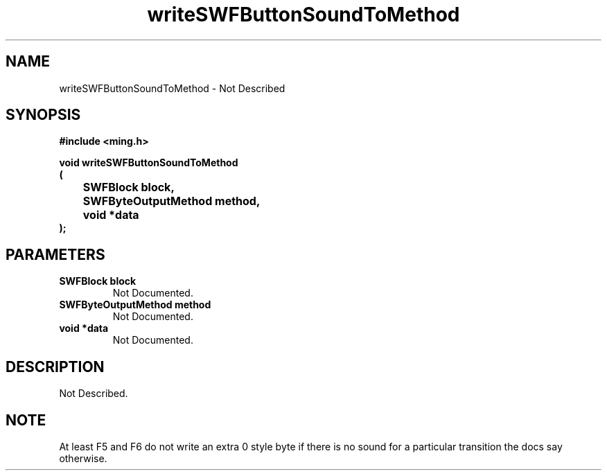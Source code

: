 .\" WARNING! THIS FILE WAS GENERATED AUTOMATICALLY BY c2man!
.\" DO NOT EDIT! CHANGES MADE TO THIS FILE WILL BE LOST!
.TH "writeSWFButtonSoundToMethod" 3 "23 September 2008" "c2man button.c"
.SH "NAME"
writeSWFButtonSoundToMethod \- Not Described
.SH "SYNOPSIS"
.ft B
#include <ming.h>
.br
.sp
void writeSWFButtonSoundToMethod
.br
(
.br
	SWFBlock block,
.br
	SWFByteOutputMethod method,
.br
	void *data
.br
);
.ft R
.SH "PARAMETERS"
.TP
.B "SWFBlock block"
Not Documented.
.TP
.B "SWFByteOutputMethod method"
Not Documented.
.TP
.B "void *data"
Not Documented.
.SH "DESCRIPTION"
Not Described.
.SH "NOTE"
At least F5 and F6 do not write an extra 0 style byte if there is
no sound for a particular transition
the docs say otherwise.
